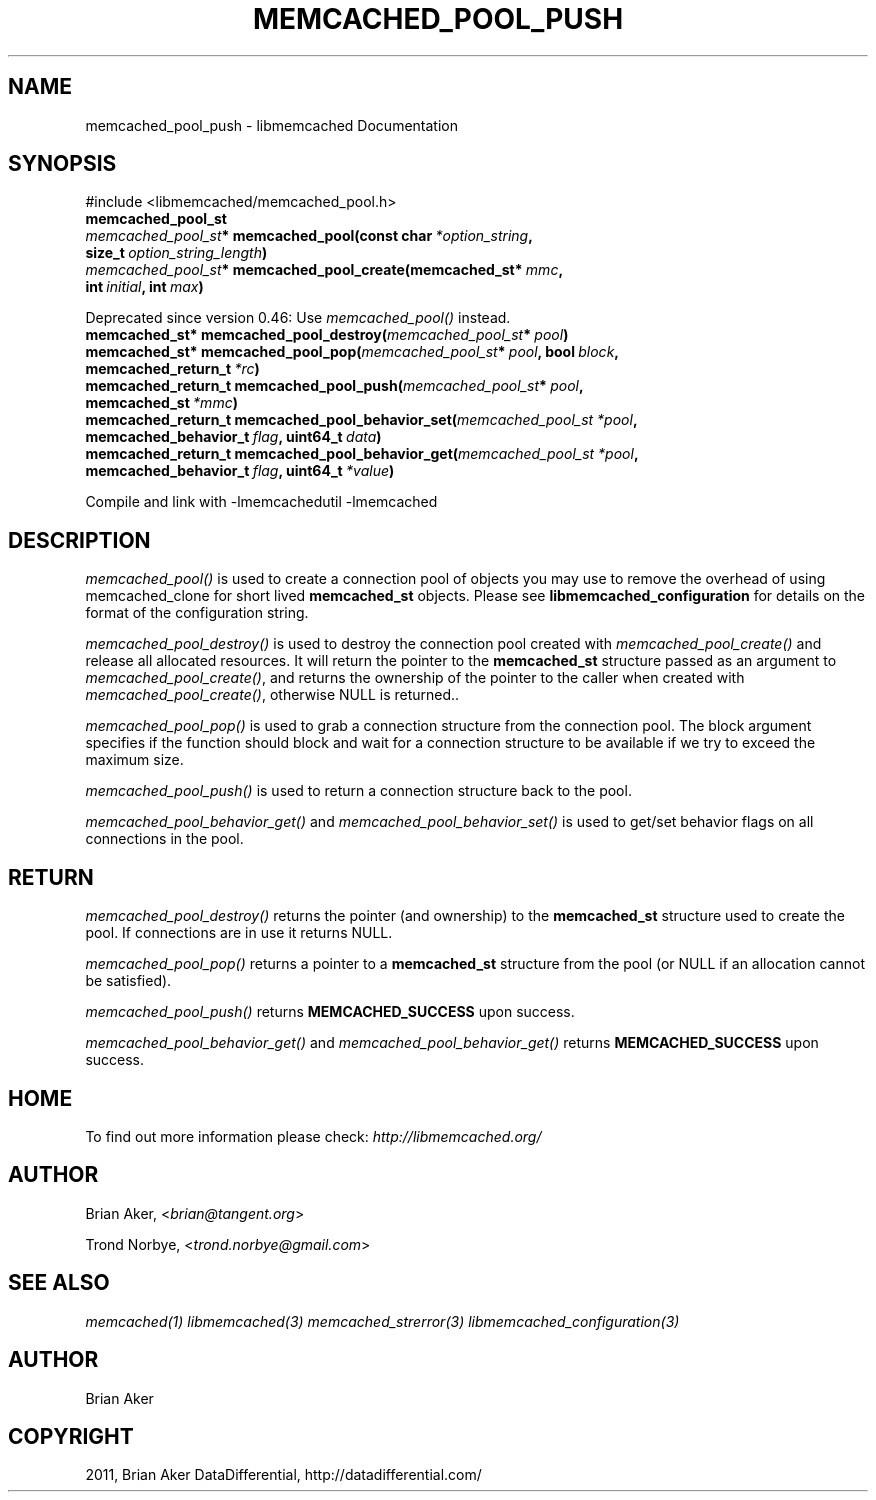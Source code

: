 .TH "MEMCACHED_POOL_PUSH" "3" "September 09, 2011" "0.52" "libmemcached"
.SH NAME
memcached_pool_push \- libmemcached Documentation
.
.nr rst2man-indent-level 0
.
.de1 rstReportMargin
\\$1 \\n[an-margin]
level \\n[rst2man-indent-level]
level margin: \\n[rst2man-indent\\n[rst2man-indent-level]]
-
\\n[rst2man-indent0]
\\n[rst2man-indent1]
\\n[rst2man-indent2]
..
.de1 INDENT
.\" .rstReportMargin pre:
. RS \\$1
. nr rst2man-indent\\n[rst2man-indent-level] \\n[an-margin]
. nr rst2man-indent-level +1
.\" .rstReportMargin post:
..
.de UNINDENT
. RE
.\" indent \\n[an-margin]
.\" old: \\n[rst2man-indent\\n[rst2man-indent-level]]
.nr rst2man-indent-level -1
.\" new: \\n[rst2man-indent\\n[rst2man-indent-level]]
.in \\n[rst2man-indent\\n[rst2man-indent-level]]u
..
.\" Man page generated from reStructeredText.
.
.SH SYNOPSIS
.sp
#include <libmemcached/memcached_pool.h>
.INDENT 0.0
.TP
.B memcached_pool_st
.UNINDENT
.INDENT 0.0
.TP
.B \fI\%memcached_pool_st\fP* memcached_pool(const char\fI\ *option_string\fP, size_t\fI\ option_string_length\fP)
.UNINDENT
.INDENT 0.0
.TP
.B \fI\%memcached_pool_st\fP* memcached_pool_create(memcached_st*\fI\ mmc\fP, int\fI\ initial\fP, int\fI\ max\fP)
.UNINDENT
.sp
Deprecated since version 0.46: Use \fI\%memcached_pool()\fP instead.
.INDENT 0.0
.TP
.B memcached_st* memcached_pool_destroy(\fI\%memcached_pool_st\fP*\fI\ pool\fP)
.UNINDENT
.INDENT 0.0
.TP
.B memcached_st* memcached_pool_pop(\fI\%memcached_pool_st\fP*\fI\ pool\fP, bool\fI\ block\fP, memcached_return_t\fI\ *rc\fP)
.UNINDENT
.INDENT 0.0
.TP
.B memcached_return_t memcached_pool_push(\fI\%memcached_pool_st\fP*\fI\ pool\fP, memcached_st\fI\ *mmc\fP)
.UNINDENT
.INDENT 0.0
.TP
.B memcached_return_t memcached_pool_behavior_set(\fI\%memcached_pool_st\fP\fI\ *pool\fP, memcached_behavior_t\fI\ flag\fP, uint64_t\fI\ data\fP)
.UNINDENT
.INDENT 0.0
.TP
.B memcached_return_t memcached_pool_behavior_get(\fI\%memcached_pool_st\fP\fI\ *pool\fP, memcached_behavior_t\fI\ flag\fP, uint64_t\fI\ *value\fP)
.UNINDENT
.sp
Compile and link with \-lmemcachedutil \-lmemcached
.SH DESCRIPTION
.sp
\fI\%memcached_pool()\fP is used to create a connection pool of objects you
may use to remove the overhead of using memcached_clone for short lived
\fBmemcached_st\fP objects. Please see \fBlibmemcached_configuration\fP for details on the format of the configuration string.
.sp
\fI\%memcached_pool_destroy()\fP is used to destroy the connection pool
created with \fI\%memcached_pool_create()\fP and release all allocated
resources. It will return the pointer to the \fBmemcached_st\fP structure
passed as an argument to \fI\%memcached_pool_create()\fP, and returns the ownership of the pointer to the caller when created with \fI\%memcached_pool_create()\fP, otherwise NULL is returned..
.sp
\fI\%memcached_pool_pop()\fP is used to grab a connection structure from the
connection pool. The block argument specifies if the function should
block and wait for a connection structure to be available if we try
to exceed the maximum size.
.sp
\fI\%memcached_pool_push()\fP is used to return a connection structure back to the pool.
.sp
\fI\%memcached_pool_behavior_get()\fP and \fI\%memcached_pool_behavior_set()\fP is used to get/set behavior flags on all connections in the pool.
.SH RETURN
.sp
\fI\%memcached_pool_destroy()\fP returns the pointer (and ownership) to the \fBmemcached_st\fP structure used to create the pool. If connections are in use it returns NULL.
.sp
\fI\%memcached_pool_pop()\fP returns a pointer to a \fBmemcached_st\fP structure from the pool (or NULL if an allocation cannot be satisfied).
.sp
\fI\%memcached_pool_push()\fP returns \fBMEMCACHED_SUCCESS\fP upon success.
.sp
\fI\%memcached_pool_behavior_get()\fP and \fI\%memcached_pool_behavior_get()\fP returns \fBMEMCACHED_SUCCESS\fP upon success.
.SH HOME
.sp
To find out more information please check:
\fI\%http://libmemcached.org/\fP
.SH AUTHOR
.sp
Brian Aker, <\fI\%brian@tangent.org\fP>
.sp
Trond Norbye, <\fI\%trond.norbye@gmail.com\fP>
.SH SEE ALSO
.sp
\fImemcached(1)\fP \fIlibmemcached(3)\fP \fImemcached_strerror(3)\fP \fIlibmemcached_configuration(3)\fP
.SH AUTHOR
Brian Aker
.SH COPYRIGHT
2011, Brian Aker DataDifferential, http://datadifferential.com/
.\" Generated by docutils manpage writer.
.\" 
.
